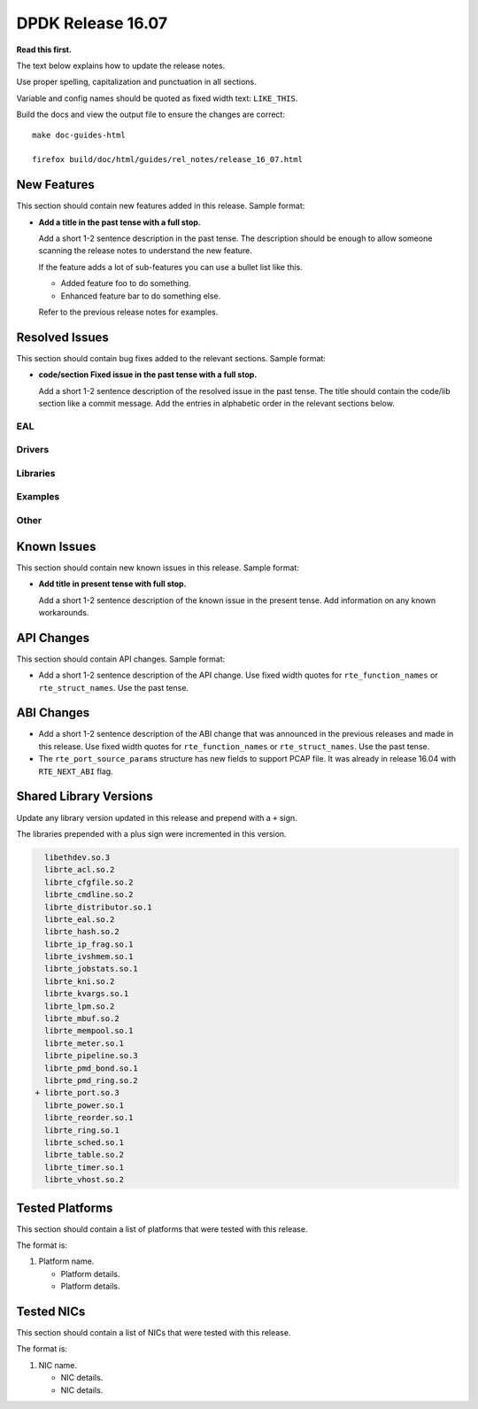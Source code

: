 DPDK Release 16.07
==================

**Read this first.**

The text below explains how to update the release notes.

Use proper spelling, capitalization and punctuation in all sections.

Variable and config names should be quoted as fixed width text: ``LIKE_THIS``.

Build the docs and view the output file to ensure the changes are correct::

   make doc-guides-html

   firefox build/doc/html/guides/rel_notes/release_16_07.html


New Features
------------

This section should contain new features added in this release. Sample format:

* **Add a title in the past tense with a full stop.**

  Add a short 1-2 sentence description in the past tense. The description
  should be enough to allow someone scanning the release notes to understand
  the new feature.

  If the feature adds a lot of sub-features you can use a bullet list like this.

  * Added feature foo to do something.
  * Enhanced feature bar to do something else.

  Refer to the previous release notes for examples.


Resolved Issues
---------------

This section should contain bug fixes added to the relevant sections. Sample format:

* **code/section Fixed issue in the past tense with a full stop.**

  Add a short 1-2 sentence description of the resolved issue in the past tense.
  The title should contain the code/lib section like a commit message.
  Add the entries in alphabetic order in the relevant sections below.


EAL
~~~


Drivers
~~~~~~~


Libraries
~~~~~~~~~


Examples
~~~~~~~~


Other
~~~~~


Known Issues
------------

This section should contain new known issues in this release. Sample format:

* **Add title in present tense with full stop.**

  Add a short 1-2 sentence description of the known issue in the present
  tense. Add information on any known workarounds.


API Changes
-----------

This section should contain API changes. Sample format:

* Add a short 1-2 sentence description of the API change. Use fixed width
  quotes for ``rte_function_names`` or ``rte_struct_names``. Use the past tense.


ABI Changes
-----------

* Add a short 1-2 sentence description of the ABI change that was announced in
  the previous releases and made in this release. Use fixed width quotes for
  ``rte_function_names`` or ``rte_struct_names``. Use the past tense.

* The ``rte_port_source_params`` structure has new fields to support PCAP file.
  It was already in release 16.04 with ``RTE_NEXT_ABI`` flag.


Shared Library Versions
-----------------------

Update any library version updated in this release and prepend with a ``+`` sign.

The libraries prepended with a plus sign were incremented in this version.

.. code-block:: diff

     libethdev.so.3
     librte_acl.so.2
     librte_cfgfile.so.2
     librte_cmdline.so.2
     librte_distributor.so.1
     librte_eal.so.2
     librte_hash.so.2
     librte_ip_frag.so.1
     librte_ivshmem.so.1
     librte_jobstats.so.1
     librte_kni.so.2
     librte_kvargs.so.1
     librte_lpm.so.2
     librte_mbuf.so.2
     librte_mempool.so.1
     librte_meter.so.1
     librte_pipeline.so.3
     librte_pmd_bond.so.1
     librte_pmd_ring.so.2
   + librte_port.so.3
     librte_power.so.1
     librte_reorder.so.1
     librte_ring.so.1
     librte_sched.so.1
     librte_table.so.2
     librte_timer.so.1
     librte_vhost.so.2


Tested Platforms
----------------

This section should contain a list of platforms that were tested with this
release.

The format is:

#. Platform name.

   - Platform details.
   - Platform details.


Tested NICs
-----------

This section should contain a list of NICs that were tested with this release.

The format is:

#. NIC name.

   - NIC details.
   - NIC details.
